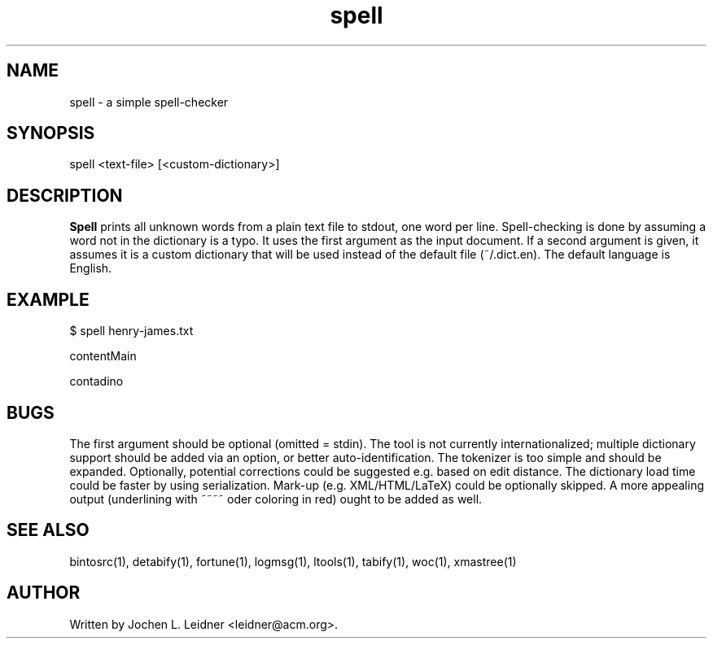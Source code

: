 .TH spell 1 "2021-02-10" "version 1.0.0" "LTools"

.SH NAME
spell - a simple spell-checker

.SH SYNOPSIS
spell <text-file> [<custom-dictionary>]

.SH DESCRIPTION
.B Spell
prints all unknown words from a plain text file to stdout, one word
per line.  Spell-checking is done by assuming a word not in the
dictionary is a typo.  It uses the first argument as the input
document.  If a second argument is given, it assumes it is a custom
dictionary that will be used instead of the default file (~/.dict.en).
The default language is English.

.SH EXAMPLE
.VERBON
$ spell henry-james.txt

contentMain

contadino
.VERBOFF

.SH BUGS
The first argument should be optional (omitted = stdin).
The tool is not currently internationalized; multiple dictionary
support should be added via an option, or better auto-identification.
The tokenizer is too simple and should be expanded.
Optionally, potential corrections could be suggested e.g. based on
edit distance.
The dictionary load time could be faster by using serialization.
Mark-up (e.g. XML/HTML/LaTeX) could be optionally skipped.
A more appealing output (underlining with ~~~~ oder coloring in red)
ought to be added as well.

.SH SEE ALSO
bintosrc(1), detabify(1), fortune(1), logmsg(1), ltools(1), tabify(1), woc(1), xmastree(1)

.SH AUTHOR
Written by Jochen L. Leidner <leidner@acm.org>.
